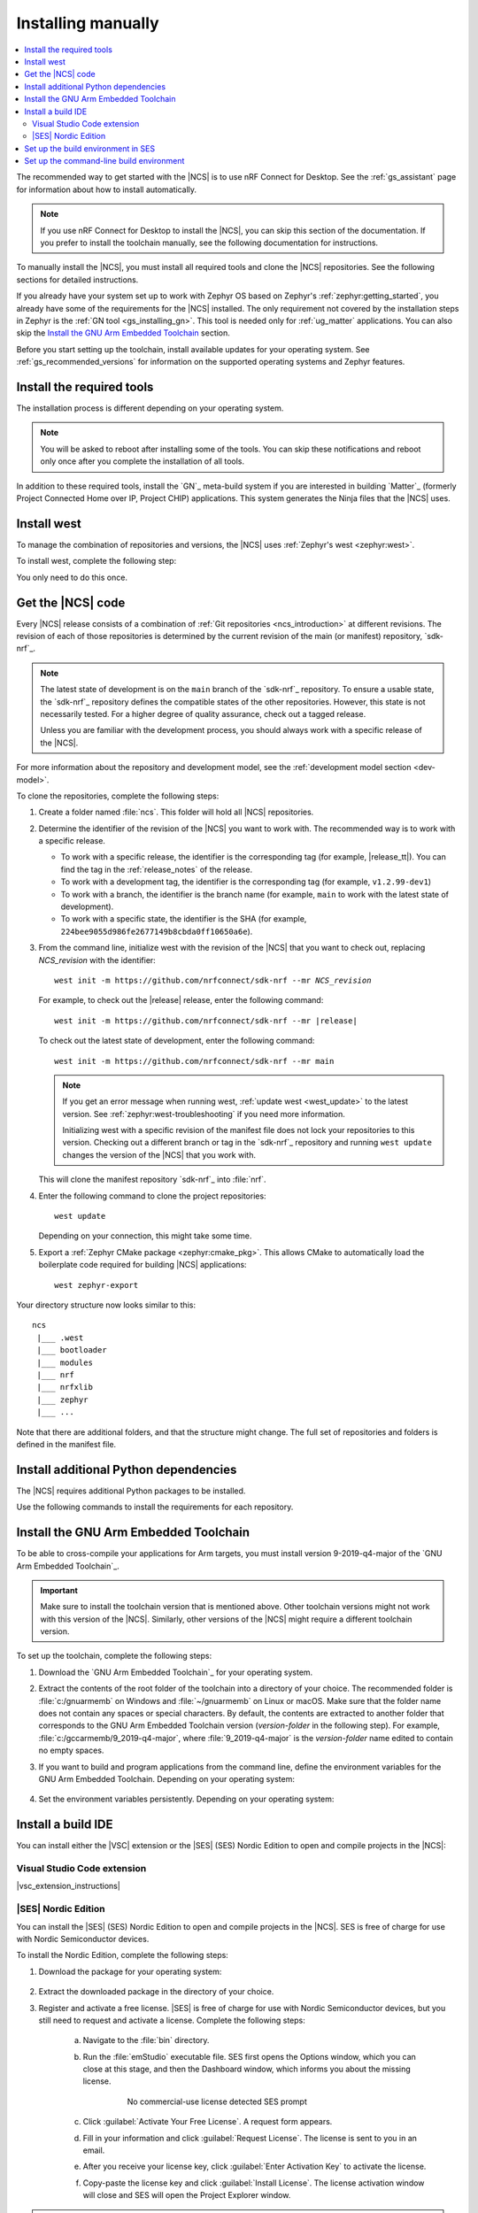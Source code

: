 .. _gs_installing:

Installing manually
###################

.. contents::
   :local:
   :depth: 2

The recommended way to get started with the |NCS| is to use nRF Connect for Desktop.
See the :ref:`gs_assistant` page for information about how to install automatically.

.. note::
   If you use nRF Connect for Desktop to install the |NCS|, you can skip this section of the documentation.
   If you prefer to install the toolchain manually, see the following documentation for instructions.

To manually install the |NCS|, you must install all required tools and clone the |NCS| repositories.
See the following sections for detailed instructions.

If you already have your system set up to work with Zephyr OS based on Zephyr's :ref:`zephyr:getting_started`, you already have some of the requirements for the |NCS| installed.
The only requirement not covered by the installation steps in Zephyr is the :ref:`GN tool <gs_installing_gn>`.
This tool is needed only for :ref:`ug_matter` applications.
You can also skip the `Install the GNU Arm Embedded Toolchain`_ section.

Before you start setting up the toolchain, install available updates for your operating system.
See :ref:`gs_recommended_versions` for information on the supported operating systems and Zephyr features.

.. _gs_installing_tools:

.. rst-class:: numbered-step

Install the required tools
**************************

The installation process is different depending on your operating system.

.. note::
      You will be asked to reboot after installing some of the tools.
      You can skip these notifications and reboot only once after you complete the installation of all tools.

.. tabs::

   .. group-tab:: Windows

      The recommended way for installing the required tools on Windows is to use `Chocolatey`_, a package manager for Windows.
      Chocolatey installs the tools so that you can use them from a Windows command-line window.

      To install the required tools, complete the following steps:

      .. ncs-include:: getting_started/index.rst
         :docset: zephyr
         :dedent: 6
         :start-after: .. _install_dependencies_windows:
         :end-before: #. Close the window and open a new

   .. group-tab:: Linux

      To install the required tools on Ubuntu, complete the following steps:

      .. ncs-include:: getting_started/index.rst
         :docset: zephyr
         :dedent: 6
         :start-after: .. _install_dependencies_ubuntu:
         :end-before: Check those against the versions in the table in the beginning of this section.

      Check those against the versions in the :ref:`Required tools table <req_tools_table>`.
      Refer to the :ref:`zephyr:installation_linux` page for additional information on updating the dependencies manually.
      If you are using other Linux-based operating systems, see the :ref:`zephyr:linux_requirements` section in the Zephyr documentation.

      .. note::
         You do not need to install the Zephyr SDK.
         We recommend to install the compiler toolchain separately, as detailed in `Install the GNU Arm Embedded Toolchain`_.

   .. group-tab:: macOS

      To install the required tools, complete the following steps:

      .. ncs-include:: getting_started/index.rst
         :docset: zephyr
         :dedent: 6
         :start-after: .. _install_dependencies_macos:
         :end-before: group-tab:: Windows


      Also see :ref:`zephyr:mac-setup-alts` in the Zephyr documentation for additional information.

..

.. _gs_installing_gn:

In addition to these required tools, install the `GN`_ meta-build system if you are interested in building `Matter`_ (formerly Project Connected Home over IP, Project CHIP) applications.
This system generates the Ninja files that the |NCS| uses.

.. tabs::

   .. group-tab:: Windows

      To install the GN tool, complete the following steps:

      1. Download the latest version of the GN binary archive for Windows from the `GN website`_.
      2. Extract the :file:`zip` archive.
      3. Check that the GN tool is added to your :envvar:`PATH` environment variable.
         See :ref:`zephyr:env_vars` for instructions if needed.

   .. group-tab:: Linux

      To install the GN tool, complete the following steps:

      1. Create the directory for the GN tool:

         .. parsed-literal::
            :class: highlight

            mkdir ${HOME}/gn && cd ${HOME}/gn

      #. Download the GN binary archive and extract it by using the following commands:

         .. parsed-literal::
            :class: highlight

            wget -O gn.zip https:\ //chrome-infra-packages.appspot.com/dl/gn/gn/linux-amd64/+/latest
            unzip gn.zip
            rm gn.zip

         The wget tool is installed when installing the required tools on Linux.
      #. Add the location of the GN tool to the system :envvar:`PATH`.
         For example, if you are using ``bash``, run the following commands:

         .. parsed-literal::
            :class: highlight

            echo 'export PATH=${HOME}/gn:"$PATH"' >> ${HOME}/.bashrc
            source ${HOME}/.bashrc

   .. group-tab:: macOS

      To install the GN tool, complete the following steps:

      1. Create the directory for the GN tool:

         .. parsed-literal::
            :class: highlight

            mkdir ${HOME}/gn && cd ${HOME}/gn

      #. Install the wget tool:

         .. parsed-literal::
            :class: highlight

            brew install wget

      #. Download the GN binary archive and extract it by using the following commands:

         .. parsed-literal::
            :class: highlight

            wget -O gn.zip https:\ //chrome-infra-packages.appspot.com/dl/gn/gn/mac-amd64/+/latest
            unzip gn.zip
            rm gn.zip

      #. Add the location of the GN tool to the system :envvar:`PATH`.
         For example, if you are using ``bash``, run the following commands:

         a. Create the :file:`.bash_profile` file if you do not have it already:

            .. parsed-literal::
               :class: highlight

               touch ${HOME}/.bash_profile

         #. Add the location of the GN tool to :file:`.bash_profile`:

            .. parsed-literal::
               :class: highlight

               echo 'export PATH=${HOME}/gn:"$PATH"' >> ${HOME}/.bash_profile
               source ${HOME}/.bash_profile

..

.. _gs_installing_west:

.. rst-class:: numbered-step

Install west
************

To manage the combination of repositories and versions, the |NCS| uses :ref:`Zephyr's west <zephyr:west>`.

To install west, complete the following step:

.. tabs::

   .. group-tab:: Windows

      Enter the following command in a command-line window in the :file:`ncs` folder:

      .. parsed-literal::
         :class: highlight

         pip3 install west

   .. group-tab:: Linux

      Enter the following command in a terminal window in the :file:`ncs` folder:

      .. parsed-literal::
         :class: highlight

         pip3 install --user west

   .. group-tab:: macOS

      Enter the following command in a terminal window in the :file:`ncs` folder:

      .. parsed-literal::
         :class: highlight

         pip3 install west

You only need to do this once.

.. _cloning_the_repositories_win:
.. _cloning_the_repositories:

.. rst-class:: numbered-step

Get the |NCS| code
******************

Every |NCS| release consists of a combination of :ref:`Git repositories <ncs_introduction>` at different revisions.
The revision of each of those repositories is determined by the current revision of the main (or manifest) repository, `sdk-nrf`_.

.. note::
   The latest state of development is on the ``main`` branch of the `sdk-nrf`_ repository.
   To ensure a usable state, the `sdk-nrf`_ repository defines the compatible states of the other repositories.
   However, this state is not necessarily tested.
   For a higher degree of quality assurance, check out a tagged release.

   Unless you are familiar with the development process, you should always work with a specific release of the |NCS|.

For more information about the repository and development model, see the :ref:`development model section <dev-model>`.

To clone the repositories, complete the following steps:

1. Create a folder named :file:`ncs`.
   This folder will hold all |NCS| repositories.
#. Determine the identifier of the revision of the |NCS| you want to work with.
   The recommended way is to work with a specific release.

   * To work with a specific release, the identifier is the corresponding tag (for example, |release_tt|).
     You can find the tag in the :ref:`release_notes` of the release.
   * To work with a development tag, the identifier is the corresponding tag (for example, ``v1.2.99-dev1``)
   * To work with a branch, the identifier is the branch name (for example, ``main`` to work with the latest state of development).
   * To work with a specific state, the identifier is the SHA (for example, ``224bee9055d986fe2677149b8cbda0ff10650a6e``).

#. From the command line, initialize west with the revision of the |NCS| that you want to check out, replacing *NCS_revision* with the identifier:

   .. parsed-literal::
      :class: highlight

      west init -m https\://github.com/nrfconnect/sdk-nrf --mr *NCS_revision*

   For example, to check out the |release| release, enter the following command:

   .. parsed-literal::
      :class: highlight

      west init -m https\://github.com/nrfconnect/sdk-nrf --mr |release|

   To check out the latest state of development, enter the following command::

     west init -m https://github.com/nrfconnect/sdk-nrf --mr main

   .. west-error-start

   .. note::

      If you get an error message when running west, :ref:`update west <west_update>` to the latest version.
      See :ref:`zephyr:west-troubleshooting` if you need more information.

      .. west-error-end

      Initializing west with a specific revision of the manifest file does not lock your repositories to this version.
      Checking out a different branch or tag in the `sdk-nrf`_ repository and running ``west update``  changes the version of the |NCS| that you work with.

   This will clone the manifest repository `sdk-nrf`_ into :file:`nrf`.

#. Enter the following command to clone the project repositories::

      west update

   Depending on your connection, this might take some time.
#. Export a :ref:`Zephyr CMake package <zephyr:cmake_pkg>`.
   This allows CMake to automatically load the boilerplate code required for building |NCS| applications::

      west zephyr-export

Your directory structure now looks similar to this::

   ncs
    |___ .west
    |___ bootloader
    |___ modules
    |___ nrf
    |___ nrfxlib
    |___ zephyr
    |___ ...


Note that there are additional folders, and that the structure might change.
The full set of repositories and folders is defined in the manifest file.

.. _additional_deps:

.. rst-class:: numbered-step

Install additional Python dependencies
**************************************

The |NCS| requires additional Python packages to be installed.

Use the following commands to install the requirements for each repository.

.. tabs::

   .. group-tab:: Windows

      Enter the following command in a command-line window in the :file:`ncs` folder:

        .. parsed-literal::
           :class: highlight

           pip3 install -r zephyr/scripts/requirements.txt
           pip3 install -r nrf/scripts/requirements.txt
           pip3 install -r bootloader/mcuboot/scripts/requirements.txt

   .. group-tab:: Linux

      Enter the following command in a terminal window in the :file:`ncs` folder:

        .. parsed-literal::
           :class: highlight

           pip3 install --user -r zephyr/scripts/requirements.txt
           pip3 install --user -r nrf/scripts/requirements.txt
           pip3 install --user -r bootloader/mcuboot/scripts/requirements.txt

   .. group-tab:: macOS

      Enter the following command in a terminal window in the :file:`ncs` folder:

        .. parsed-literal::
           :class: highlight

           pip3 install -r zephyr/scripts/requirements.txt
           pip3 install -r nrf/scripts/requirements.txt
           pip3 install -r bootloader/mcuboot/scripts/requirements.txt

..

.. _gs_installing_toolchain:

.. rst-class:: numbered-step

Install the GNU Arm Embedded Toolchain
**************************************

To be able to cross-compile your applications for Arm targets, you must install version 9-2019-q4-major of the `GNU Arm Embedded Toolchain`_.

.. important::
   Make sure to install the toolchain version that is mentioned above.
   Other toolchain versions might not work with this version of the |NCS|.
   Similarly, other versions of the |NCS| might require a different toolchain version.

To set up the toolchain, complete the following steps:

.. _toolchain_setup:

1. Download the `GNU Arm Embedded Toolchain`_ for your operating system.
#. Extract the contents of the root folder of the toolchain into a directory of your choice.
   The recommended folder is :file:`c:/gnuarmemb` on Windows and :file:`~/gnuarmemb` on Linux or macOS.
   Make sure that the folder name does not contain any spaces or special characters.
   By default, the contents are extracted to another folder that corresponds to the GNU Arm Embedded Toolchain version (*version-folder* in the following step).
   For example, :file:`c:/gccarmemb/9_2019-q4-major`, where :file:`9_2019-q4-major` is the *version-folder* name edited to contain no empty spaces.
#. If you want to build and program applications from the command line, define the environment variables for the GNU Arm Embedded Toolchain.
   Depending on your operating system:

    .. tabs::

       .. group-tab:: Windows

          Open a command-line window and enter the commands below.

          If you did not install the toolchain in the recommended folder, change the value of :envvar:`GNUARMEMB_TOOLCHAIN_PATH` to the folder you used and make sure to provide the name of the *version-folder*.

            .. parsed-literal::
               :class: highlight

               set ZEPHYR_TOOLCHAIN_VARIANT=gnuarmemb
               set GNUARMEMB_TOOLCHAIN_PATH=\ c:\\gnuarmemb\\version-folder

       .. group-tab:: Linux

          Open a terminal window and enter the commands below.

          If you did not install the toolchain in the recommended folder, change the value of :envvar:`GNUARMEMB_TOOLCHAIN_PATH` to the folder you used and make sure to provide the name of the *version-folder*.

            .. parsed-literal::
               :class: highlight

               export ZEPHYR_TOOLCHAIN_VARIANT=gnuarmemb
               export GNUARMEMB_TOOLCHAIN_PATH=\ "~/gnuarmemb/*version-folder*"

       .. group-tab:: macOS

          Open a terminal window and enter the commands below.

          If you did not install the toolchain in the recommended folder, change the value of :envvar:`GNUARMEMB_TOOLCHAIN_PATH` to the folder you used and make sure to provide the name of the *version-folder*.

            .. parsed-literal::
               :class: highlight

               export ZEPHYR_TOOLCHAIN_VARIANT=gnuarmemb
               export GNUARMEMB_TOOLCHAIN_PATH=\ "~/gnuarmemb/*version-folder*"

#. Set the environment variables persistently.
   Depending on your operating system:

    .. tabs::

       .. group-tab:: Windows

          Add the environment variables as system environment variables or define them in the :file:`%userprofile%\zephyrrc.cmd` file as described in :ref:`build_environment_cli`.
          This lets you avoid setting them every time you open a command-line window.

       .. group-tab:: Linux

          Define the environment variables in the :file:`~/.zephyrrc` file as described in :ref:`build_environment_cli`.
          This lets you avoid setting them every time you open a terminal window.

       .. group-tab:: macOS

          Define the environment variables in the :file:`~/.zephyrrc` file as described in :ref:`build_environment_cli`.
          This lets you avoid setting them every time you open a terminal window.

.. rst-class:: numbered-step

Install a build IDE
*******************

You can install either the |VSC| extension or the |SES| (SES) Nordic Edition to open and compile projects in the |NCS|:

.. _installing_vsc:

Visual Studio Code extension
============================

|vsc_extension_instructions|

.. _installing_ses:

|SES| Nordic Edition
====================

You can install the |SES| (SES) Nordic Edition to open and compile projects in the |NCS|.
SES is free of charge for use with Nordic Semiconductor devices.

To install the Nordic Edition, complete the following steps:

1. Download the package for your operating system:

    .. tabs::

       .. group-tab:: Windows

          * `SEGGER Embedded Studio (Nordic Edition) - Windows x86`_
          * `SEGGER Embedded Studio (Nordic Edition) - Windows x64`_

       .. group-tab:: Linux

          * `SEGGER Embedded Studio (Nordic Edition) - Linux x86`_
          * `SEGGER Embedded Studio (Nordic Edition) - Linux x64`_

       .. group-tab:: macOS

          * `SEGGER Embedded Studio (Nordic Edition) - Mac OS x64`_

#. Extract the downloaded package in the directory of your choice.
#. Register and activate a free license.
   |SES| is free of charge for use with Nordic Semiconductor devices, but you still need to request and activate a license.
   Complete the following steps:

    a. Navigate to the :file:`bin` directory.
    #. Run the :file:`emStudio` executable file.
       SES first opens the Options window, which you can close at this stage, and then the Dashboard window, which informs you about the missing license.

        .. figure:: images/ses_license.PNG
           :alt: SEGGER Embedded Studio Dashboard notification about missing license

           No commercial-use license detected SES prompt

    #. Click :guilabel:`Activate Your Free License`.
       A request form appears.

    #. Fill in your information and click :guilabel:`Request License`.
       The license is sent to you in an email.

    #. After you receive your license key, click :guilabel:`Enter Activation Key` to activate the license.

    #. Copy-paste the license key and click :guilabel:`Install License`.
       The license activation window will close and SES will open the Project Explorer window.

.. note::
    Notifications about newer versions of SES are disabled in the SES Nordic Edition.
    This is because of the custom |NCS| options that are available only in the Nordic Edition.
    You will not be able to use SES with the |NCS| if you install the latest standard version of SES.

    When you move to a newer release of the |NCS|, check the :ref:`gs_recommended_versions` page for the given release to see if you are using the minimum required version of SES Nordic Edition.
    If you need to install the latest version of the SES Nordic Edition, follow the steps described above and make sure to set up the build environment in SES once more.

.. _build_environment:
.. _setting_up_SES:

Set up the build environment in SES
***********************************

If you chose to use |SES| for :ref:`building and programming a sample application <gs_programming>`, you must first set up your build environment.

1. Set up the SES environment.
   If you plan to :ref:`build with SEGGER Embedded Studio <gs_programming_ses>`, the first time you import an |NCS| project, SES might prompt you to set the paths to the Zephyr Base directory and the GNU ARM Embedded Toolchain.
   You only need to do this once.
   Complete the following steps:

   a. Navigate to the :file:`bin` directory.
   #. Run the :file:`emStudio` executable file.
   #. Select :guilabel:`File` > :guilabel:`Open nRF Connect SDK Project`.

      .. figure:: images/ses_open.png
         :alt: Open nRF Connect SDK Project menu

         Open nRF Connect SDK Project menu

   #. Set the Zephyr Base directory to the full path to :file:`ncs/zephyr`.
      The GNU ARM Embedded Toolchain directory is the directory where you installed the toolchain (for example, :file:`c:/gnuarmemb`).

      .. figure:: images/ses_notset.png
         :alt: Zephyr Base Not Set prompt

         Zephyr Base Not Set prompt

#. Set up executables.
   The process is different depending on your operating system.

   .. tabs::

      .. group-tab:: Windows

         Make sure the locations of executable tools are added to the :envvar:`PATH` variable, including Python, CMake, Ninja, and DTC.
         On Windows, SES uses the :envvar:`PATH` variable to find executables if they are not set in SES.

      .. group-tab:: Linux

         Make sure the locations of executable tools are added to the :envvar:`PATH` variable, including Python, CMake, Ninja, and DTC.
         On Linux, SES uses the :envvar:`PATH` variable to find executables if they are not set in SES.

      .. group-tab:: macOS

         If you start SES on macOS by running the :file:`emStudio` executable file, make sure to complete the following steps:

         1. Specify the path to all executables under :guilabel:`Tools` > :guilabel:`Options` (in the :guilabel:`nRF Connect` tab).

            .. figure:: images/ses_options.png
               :alt: nRF Connect SDK options in SES on Windows

               nRF Connect SDK options in SES (Windows)

            Use this section to change the SES environment settings later as well.

         #. Specify the path to the west tool as an additional CMake option, replacing *path_to_west* with the path to the west executable (for example, :file:`/usr/local/bin/west`):

            .. parsed-literal::
               :class: highlight

               -DWEST=\ *path_to_west*

         If you start SES from the command line, it uses the global :envvar:`PATH` variable to find the executables.
         You do not need to explicitly configure the executables in SES.

         Regardless of how you start SES, if you get an error that a tool or command cannot be found, first make sure that the tool is installed.
         If it is installed, verify that its path is configured correctly in the SES settings or in the :envvar:`PATH` variable.

   ..

If you want to change the SES environment settings after the initial setup, click :guilabel:`Tools` > :guilabel:`Options` and select the :guilabel:`nRF Connect` tab, as shown on the following screenshot from the Windows installation.

.. _ses_options_figure:

   .. figure:: images/ses_options.png
      :alt: nRF Connect SDK options in SES on Windows

      nRF Connect SDK options in SES (Windows)

If you want to configure tools that are not listed in the SES options, add them to the :envvar:`PATH` variable.

.. _build_environment_cli:

Set up the command-line build environment
*****************************************

In addition to |VSC| and |SES|, you can also build and program your application from the command line.
You have to set up your build environment by defining the required environment variables every time you open a new command-line or terminal window.

See :ref:`zephyr:important-build-vars` for more information about the various relevant environment variables.

Define the required environment variables as follows, depending on your operating system:

.. tabs::

   .. group-tab:: Windows

      Navigate to the :file:`ncs` folder and enter the following command: ``zephyr\zephyr-env.cmd``

      If you need to define additional environment variables, create the file :file:`%userprofile%\zephyrrc.cmd` and add the variables there.
      This file is loaded automatically when you run the above command.
      See :ref:`zephyr:env_vars_zephyrrc` for more information.

   .. group-tab:: Linux

      Navigate to the :file:`ncs` folder and enter the following command: ``source zephyr/zephyr-env.sh``

      If you need to define additional environment variables, create the file :file:`~/.zephyrrc` and add the variables there.
      This file is loaded automatically when you run the above command.
      See :ref:`zephyr:env_vars_zephyrrc` for more information.


   .. group-tab:: macOS

      Navigate to the :file:`ncs` folder and enter the following command: ``source zephyr/zephyr-env.sh``

      If you need to define additional environment variables, create the file :file:`~/.zephyrrc` and add the variables there.
      This file is loaded automatically when you run the above command.
      See :ref:`zephyr:env_vars_zephyrrc` for more information.

You must also make sure that nrfjprog (part of the `nRF Command Line Tools`_) is installed and its path is added to the environment variables.
The west command programs the development kit by using nrfjprog by default.
For more information on nrfjprog, see `Programming SoCs with nrfjprog`_.
